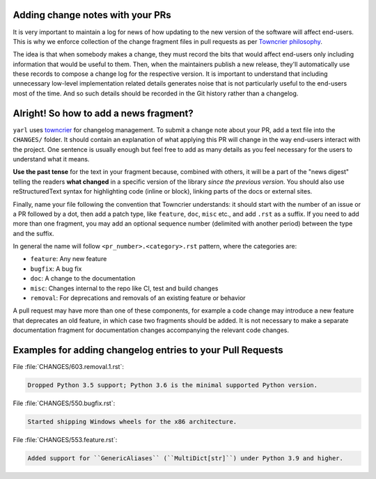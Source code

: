 .. _Adding change notes with your PRs:

Adding change notes with your PRs
^^^^^^^^^^^^^^^^^^^^^^^^^^^^^^^^^

It is very important to maintain a log for news of how
updating to the new version of the software will affect
end-users. This is why we enforce collection of the change
fragment files in pull requests as per `Towncrier philosophy`_.

The idea is that when somebody makes a change, they must record
the bits that would affect end-users only including information
that would be useful to them. Then, when the maintainers publish
a new release, they'll automatically use these records to compose
a change log for the respective version. It is important to
understand that including unnecessary low-level implementation
related details generates noise that is not particularly useful
to the end-users most of the time. And so such details should be
recorded in the Git history rather than a changelog.

Alright! So how to add a news fragment?
^^^^^^^^^^^^^^^^^^^^^^^^^^^^^^^^^^^^^^^

``yarl`` uses `towncrier <https://pypi.org/project/towncrier/>`_
for changelog management.
To submit a change note about your PR, add a text file into the
``CHANGES/`` folder. It should contain an
explanation of what applying this PR will change in the way
end-users interact with the project. One sentence is usually
enough but feel free to add as many details as you feel necessary
for the users to understand what it means.

**Use the past tense** for the text in your fragment because,
combined with others, it will be a part of the "news digest"
telling the readers **what changed** in a specific version of
the library *since the previous version*. You should also use
reStructuredText syntax for highlighting code (inline or block),
linking parts of the docs or external sites.

Finally, name your file following the convention that Towncrier
understands: it should start with the number of an issue or a
PR followed by a dot, then add a patch type, like ``feature``,
``doc``, ``misc`` etc., and add ``.rst`` as a suffix. If you
need to add more than one fragment, you may add an optional
sequence number (delimited with another period) between the type
and the suffix.

In general the name will follow ``<pr_number>.<category>.rst`` pattern,
where the categories are:

- ``feature``: Any new feature
- ``bugfix``: A bug fix
- ``doc``: A change to the documentation
- ``misc``: Changes internal to the repo like CI, test and build changes
- ``removal``: For deprecations and removals of an existing feature or behavior

A pull request may have more than one of these components, for example
a code change may introduce a new feature that deprecates an old
feature, in which case two fragments should be added. It is not
necessary to make a separate documentation fragment for documentation
changes accompanying the relevant code changes.

Examples for adding changelog entries to your Pull Requests
^^^^^^^^^^^^^^^^^^^^^^^^^^^^^^^^^^^^^^^^^^^^^^^^^^^^^^^^^^^

File :file:`CHANGES/603.removal.1.rst`:

.. code-block:: rst

    Dropped Python 3.5 support; Python 3.6 is the minimal supported Python version.

File :file:`CHANGES/550.bugfix.rst`:

.. code-block:: rst

    Started shipping Windows wheels for the x86 architecture.

File :file:`CHANGES/553.feature.rst`:

.. code-block:: rst

    Added support for ``GenericAliases`` (``MultiDict[str]``) under Python 3.9 and higher.


.. _Towncrier philosophy:
   https://towncrier.readthedocs.io/en/actual-freaking-docs/#philosophy

